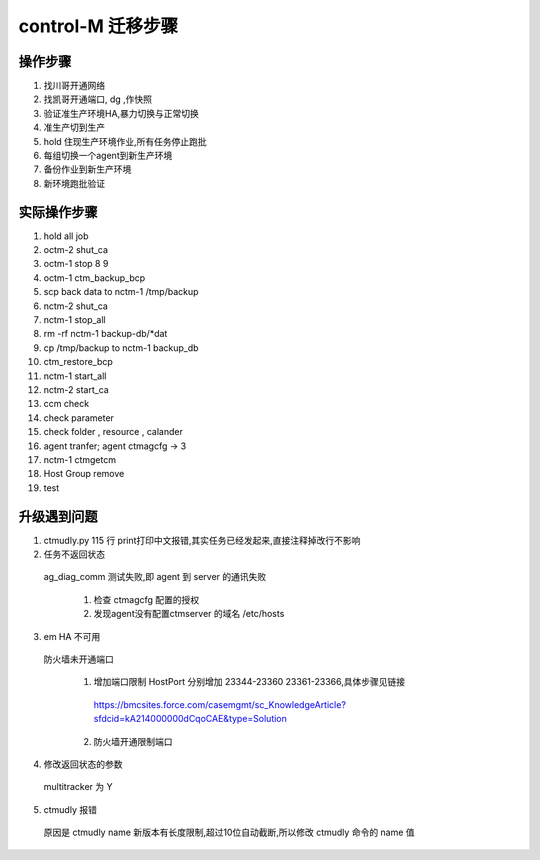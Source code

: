control-M 迁移步骤
=======================


操作步骤
--------------

1. 找川哥开通网络

2. 找凯哥开通端口, dg ,作快照

3. 验证准生产环境HA,暴力切换与正常切换

4. 准生产切到生产

5. hold 住现生产环境作业,所有任务停止跑批

6. 每组切换一个agent到新生产环境

7. 备份作业到新生产环境

8. 新环境跑批验证


实际操作步骤
------------------

1. hold all job

2. octm-2 shut_ca

3. octm-1 stop 8 9

4. octm-1 ctm_backup_bcp

5. scp back data to nctm-1 /tmp/backup

6. nctm-2 shut_ca

7. nctm-1 stop_all

8. rm -rf nctm-1 backup-db/*dat

9. cp /tmp/backup to nctm-1 backup_db

10. ctm_restore_bcp

11. nctm-1 start_all

12. nctm-2 start_ca

13. ccm check 

14. check parameter

15. check folder , resource , calander

16. agent tranfer; agent ctmagcfg -> 3

17. nctm-1 ctmgetcm

18. Host Group remove

19. test



升级遇到问题
----------------

1. ctmudly.py 115 行 print打印中文报错,其实任务已经发起来,直接注释掉改行不影响

2. 任务不返回状态

  ag_diag_comm 测试失败,即 agent 到 server 的通讯失败

    1. 检查 ctmagcfg 配置的授权
    2. 发现agent没有配置ctmserver 的域名 /etc/hosts

3. em HA 不可用

  防火墙未开通端口

    1. 增加端口限制 HostPort 分别增加 23344-23360 23361-23366,具体步骤见链接

      https://bmcsites.force.com/casemgmt/sc_KnowledgeArticle?sfdcid=kA214000000dCqoCAE&type=Solution

    2. 防火墙开通限制端口

4. 修改返回状态的参数

  multitracker 为 Y

5. ctmudly 报错

  原因是 ctmudly name 新版本有长度限制,超过10位自动截断,所以修改 ctmudly 命令的 name 值


